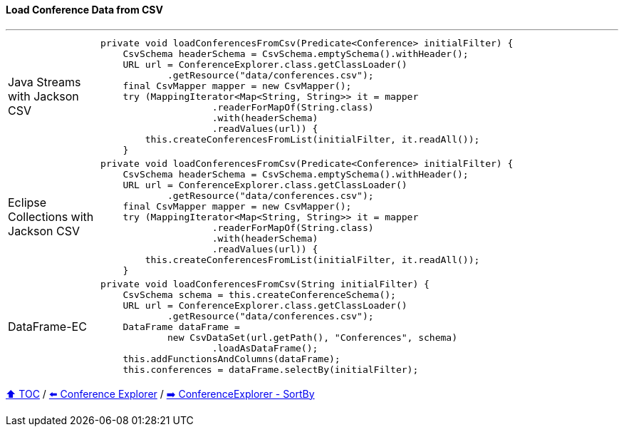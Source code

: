 ==== Load Conference Data from CSV

---

[cols="15a,85a"]
|====
| Java Streams with Jackson CSV
|
[source,java,linenums,highlight=2..3]
----
private void loadConferencesFromCsv(Predicate<Conference> initialFilter) {
    CsvSchema headerSchema = CsvSchema.emptySchema().withHeader();
    URL url = ConferenceExplorer.class.getClassLoader()
            .getResource("data/conferences.csv");
    final CsvMapper mapper = new CsvMapper();
    try (MappingIterator<Map<String, String>> it = mapper
                    .readerForMapOf(String.class)
                    .with(headerSchema)
                    .readValues(url)) {
        this.createConferencesFromList(initialFilter, it.readAll());
    }
----
| Eclipse Collections with Jackson CSV
|
[source,java,linenums,highlight=2..3]
----
private void loadConferencesFromCsv(Predicate<Conference> initialFilter) {
    CsvSchema headerSchema = CsvSchema.emptySchema().withHeader();
    URL url = ConferenceExplorer.class.getClassLoader()
            .getResource("data/conferences.csv");
    final CsvMapper mapper = new CsvMapper();
    try (MappingIterator<Map<String, String>> it = mapper
                    .readerForMapOf(String.class)
                    .with(headerSchema)
                    .readValues(url)) {
        this.createConferencesFromList(initialFilter, it.readAll());
    }
----
| DataFrame-EC
|
[source,java,linenums,highlight=2..3]
----
private void loadConferencesFromCsv(String initialFilter) {
    CsvSchema schema = this.createConferenceSchema();
    URL url = ConferenceExplorer.class.getClassLoader()
            .getResource("data/conferences.csv");
    DataFrame dataFrame =
            new CsvDataSet(url.getPath(), "Conferences", schema)
                    .loadAsDataFrame();
    this.addFunctionsAndColumns(dataFrame);
    this.conferences = dataFrame.selectBy(initialFilter);
----
|====

link:toc.adoc[⬆️ TOC] /
link:./03_conference_explorer.adoc[⬅️ Conference Explorer] /
link:./03_conference_explorer_sort_by.adoc[➡️ ConferenceExplorer - SortBy]


////
*** Sort by days to event
*** Count by month
*** Count by country
*** Sum conference days by country
*** Group by country
*** Group by city
*** Get the unique countries with their flags for all conferences
*** Group by session types
*** Count by session type
** Output each of the above to a CSV file (TBD)////

